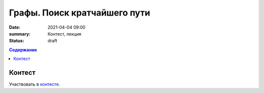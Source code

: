 Графы. Поиск кратчайшего пути
#############################

:date: 2021-04-04 09:00
:summary: Контест, лекция
:status: draft
.. default-role:: code
.. contents:: Содержание

Контест
=======

Участвовать в контесте_.

.. _контесте: http://judge2.vdi.mipt.ru/cgi-bin/new-client?contest_id=94121

